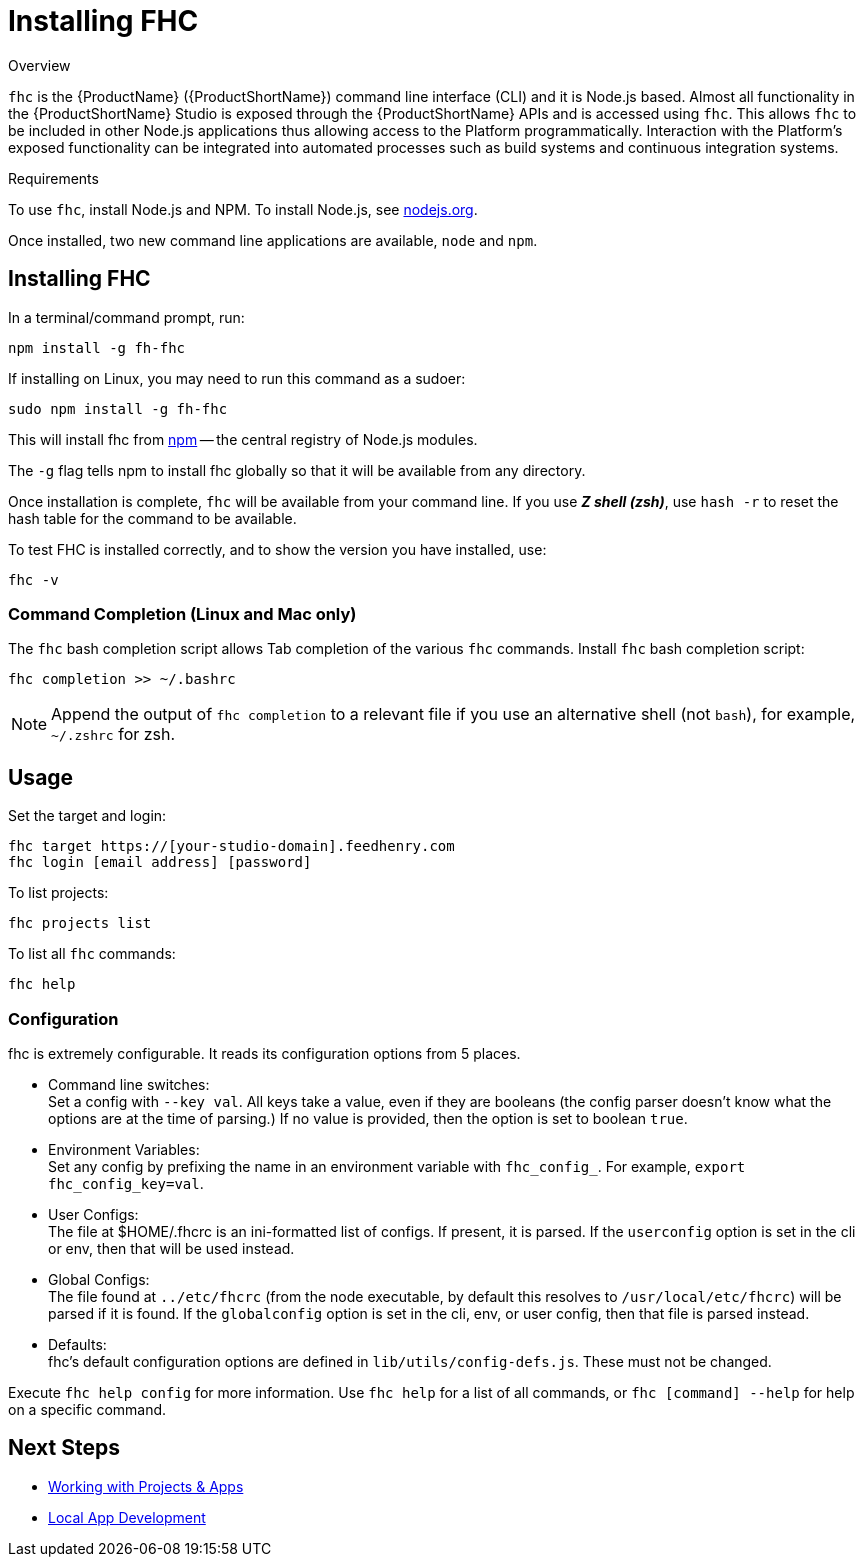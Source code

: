// include::shared/attributes.adoc[]

[[installing-fhc]]
= Installing FHC

.Overview

`fhc` is the {ProductName} ({ProductShortName}) command line interface (CLI) and it is Node.js based.
Almost all functionality in the {ProductShortName} Studio is exposed through the {ProductShortName} APIs and is accessed using `fhc`.
This allows `fhc` to be included in other Node.js applications thus allowing access to the Platform programmatically.
Interaction with the Platform's exposed functionality can be integrated into automated processes such as build systems and continuous integration systems.

.Requirements

To use `fhc`, install Node.js and NPM. To install Node.js, see http://nodejs.org[nodejs.org^].

Once installed, two new command line applications are available, `node` and `npm`.

[[install-fhc]]
== Installing FHC

In a terminal/command prompt, run:

[source,bash]
----
npm install -g fh-fhc
----

If installing on Linux, you may need to run this command as a sudoer:

[source,bash]
----
sudo npm install -g fh-fhc
----

This will install fhc from http://www.npmjs.org[npm^] -- the central registry of Node.js modules.

The `-g` flag tells npm to install fhc globally so that it will be available from any directory.

Once installation is complete, `fhc` will be available from your command line. 
If you use *_Z shell (zsh)_*, use `hash -r` to reset the hash table for the command to be available.


To test FHC is installed correctly, and to show the version you have installed, use:


[source,bash]
----
fhc -v
----

[[command-completion-linux-and-mac-only]]
=== Command Completion (Linux and Mac only)

The `fhc` bash completion script allows Tab completion of the various `fhc` commands.
Install `fhc` bash completion script:

[source,bash]
----
fhc completion >> ~/.bashrc
----

NOTE: Append the output of `fhc completion` to a relevant file if you use an alternative shell (not `bash`), for example, `~/.zshrc` for zsh.

[[usage]]
== Usage

Set the target and login:

[source,bash]
----
fhc target https://[your-studio-domain].feedhenry.com
fhc login [email address] [password]
----

To list projects:

[source,bash]
----
fhc projects list
----

To list all `fhc` commands:

[source,bash]
----
fhc help
----



[[configuration]]
=== Configuration

fhc is extremely configurable. It reads its configuration options from
5 places.

* Command line switches: +
Set a config with `--key val`. All keys take a value, even if they
are booleans (the config parser doesn't know what the options are at
the time of parsing.) If no value is provided, then the option is set
to boolean `true`.

* Environment Variables: +
Set any config by prefixing the name in an environment variable with
`fhc_config_`. For example, `export fhc_config_key=val`.

* User Configs: +
The file at $HOME/.fhcrc is an ini-formatted list of configs. If
present, it is parsed. If the `userconfig` option is set in the cli
or env, then that will be used instead.

* Global Configs: +
The file found at `../etc/fhcrc` (from the node executable, by default
this resolves to `/usr/local/etc/fhcrc`) will be parsed if it is found.
If the `globalconfig` option is set in the cli, env, or user config,
then that file is parsed instead.

* Defaults: +
fhc's default configuration options are defined in `lib/utils/config-defs.js`. These must not be changed.

Execute `fhc help config` for more information. Use `fhc help` for a list of all commands, or `fhc [command] --help` for help on a specific command.

[[installing-fhc-next-steps]]
== Next Steps

* xref:working-with-projects-apps[Working with Projects & Apps]
* xref:developing-code-locally[Local App Development]
